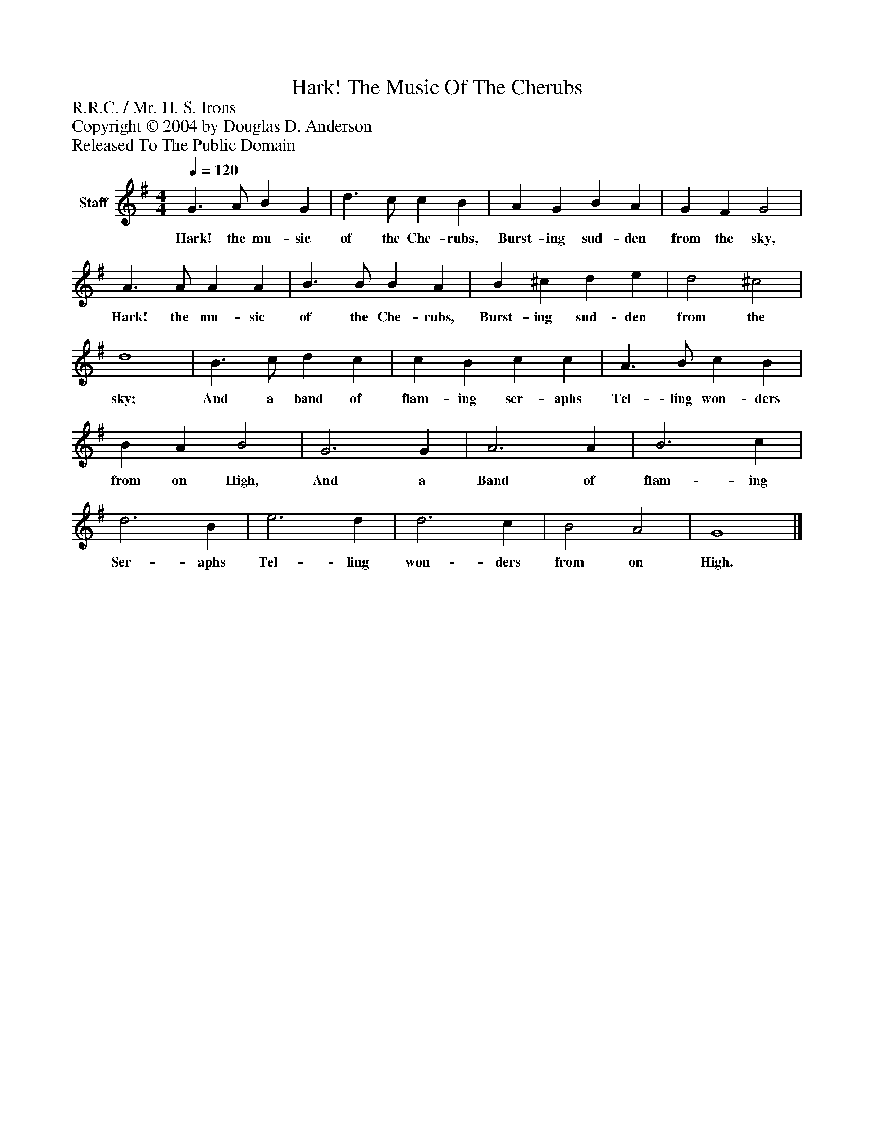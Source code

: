 %%abc-creator mxml2abc 1.4
%%abc-version 2.0
%%continueall true
%%titletrim true
%%titleformat A-1 T C1, Z-1, S-1
X: 0
T: Hark! The Music Of The Cherubs
Z: R.R.C. / Mr. H. S. Irons
Z: Copyright © 2004 by Douglas D. Anderson
Z: Released To The Public Domain
L: 1/4
M: 4/4
Q: 1/4=120
V: P1 name="Staff"
%%MIDI program 1 19
K: G
[V: P1]  G3/ A/ B G | d3/ c/ c B | A G B A | G F G2 | A3/ A/ A A | B3/ B/ B A | B ^c d e | d2 ^c2 | d4 | B3/ c/ d c | c B c c | A3/ B/ c B | B A B2 | G3 G | A3 A | B3 c | d3 B | e3 d | d3 c | B2 A2 | G4|]
w: Hark! the mu- sic of the Che- rubs, Burst- ing sud- den from the sky, Hark! the mu- sic of the Che- rubs, Burst- ing sud- den from the sky; And a band of flam- ing ser- aphs Tel- ling won- ders from on High, And a Band of flam- ing Ser- aphs Tel- ling won- ders from on High.

